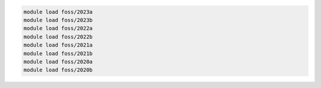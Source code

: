 .. code-block:: console

    module load foss/2023a
    module load foss/2023b
    module load foss/2022a
    module load foss/2022b
    module load foss/2021a
    module load foss/2021b
    module load foss/2020a
    module load foss/2020b

